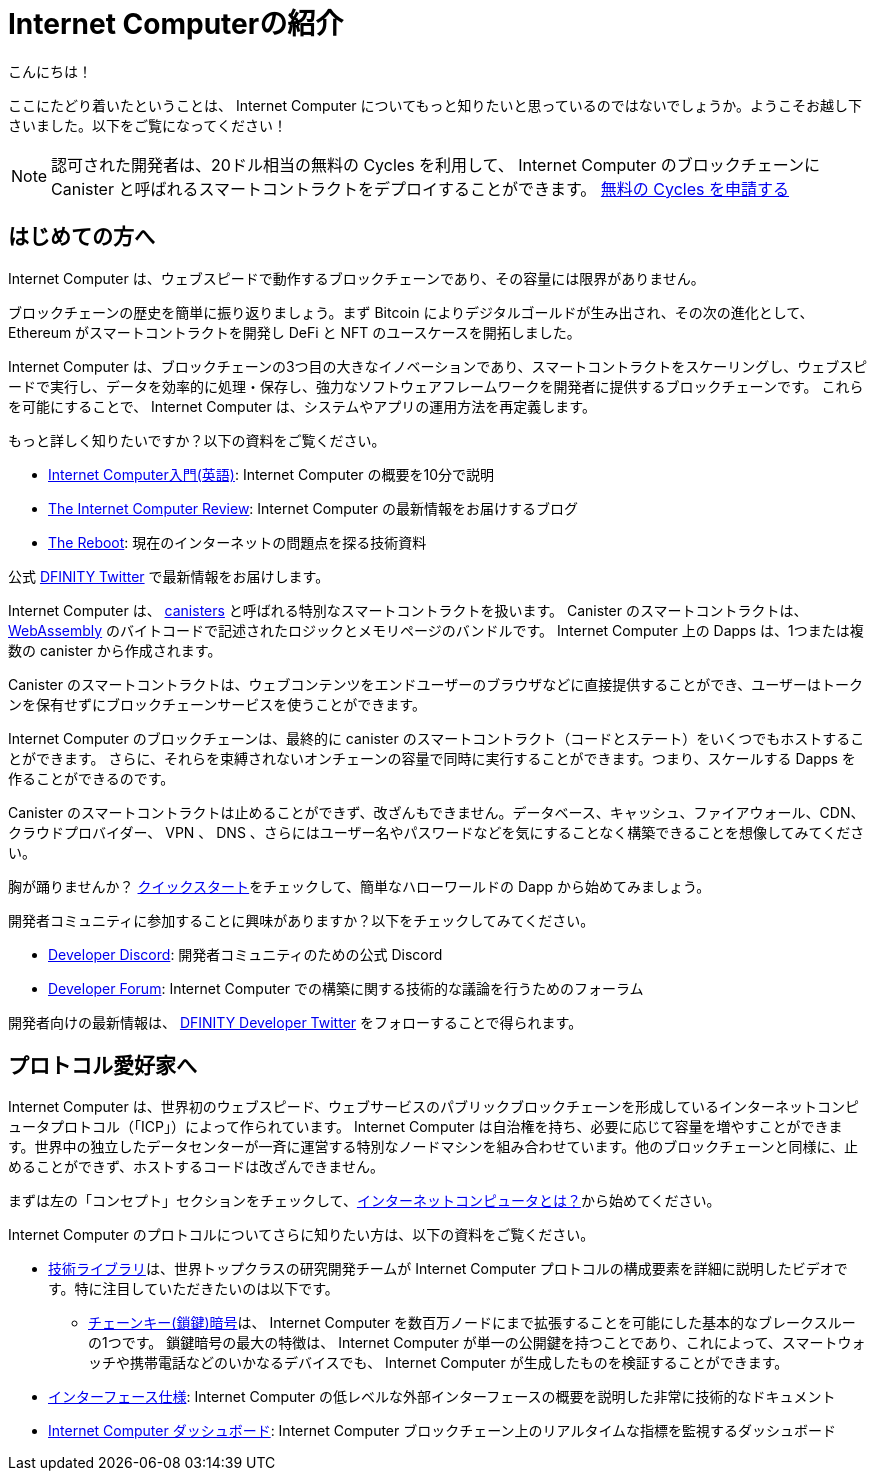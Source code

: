 = Internet Computerの紹介
:description: Start coding on the Internet Computer. Find documentation, walk-throughs, and tutorials to start building decentralized apps, DeFi and novel blockchain-based services
:keywords: Internet Computer,blockchain,cryptocurrency,ICP tokens,smart contracts,cycles,wallet,software canister,developer onboarding
:proglang: Motoko
:IC: Internet Computer
:company-id: DFINITY
ifdef::env-github,env-browser[:outfilesuffix:.adoc]

こんにちは！

ここにたどり着いたということは、 Internet Computer についてもっと知りたいと思っているのではないでしょうか。ようこそお越し下さいました。以下をご覧になってください！

NOTE: 認可された開発者は、20ドル相当の無料の Cycles を利用して、 Internet Computer のブロックチェーンに Canister と呼ばれるスマートコントラクトをデプロイすることができます。 https://faucet.dfinity.org/auth[無料の Cycles を申請する]

[[for-first-timers]]
== はじめての方へ
Internet Computer は、ウェブスピードで動作するブロックチェーンであり、その容量には限界がありません。

ブロックチェーンの歴史を簡単に振り返りましょう。まず Bitcoin によりデジタルゴールドが生み出され、その次の進化として、 Ethereum がスマートコントラクトを開発し DeFi と NFT のユースケースを開拓しました。

Internet Computer は、ブロックチェーンの3つ目の大きなイノベーションであり、スマートコントラクトをスケーリングし、ウェブスピードで実行し、データを効率的に処理・保存し、強力なソフトウェアフレームワークを開発者に提供するブロックチェーンです。
これらを可能にすることで、 Internet Computer は、システムやアプリの運用方法を再定義します。

もっと詳しく知りたいですか？以下の資料をご覧ください。

* link:https://www.youtube.com/watch?v=YWHTNr8RZHg&list=PLuhDt1vhGcrf4DgKZecU3ar_RA1cB0vUT&index=17&ab_channel=DFINITY[Internet Computer入門(英語)]: Internet Computer の概要を10分で説明
* link:https://medium.com/dfinity[The Internet Computer Review]: Internet Computer の最新情報をお届けするブログ
* link:https://thereboot.com/[The Reboot]: 現在のインターネットの問題点を探る技術資料

公式 link:https://twitter.com/dfinity[DFINITY Twitter] で最新情報をお届けします。


[[for-developers]]
Internet Computer は、 link:https://medium.com/dfinity/software-canisters-an-evolution-of-smart-contracts-internet-computer-f1f92f1bfffb[canisters] と呼ばれる特別なスマートコントラクトを扱います。
Canister のスマートコントラクトは、 link:https://webassembly.org/[WebAssembly] のバイトコードで記述されたロジックとメモリページのバンドルです。
Internet Computer 上の Dapps は、1つまたは複数の canister から作成されます。

Canister のスマートコントラクトは、ウェブコンテンツをエンドユーザーのブラウザなどに直接提供することができ、ユーザーはトークンを保有せずにブロックチェーンサービスを使うことができます。

Internet Computer のブロックチェーンは、最終的に canister のスマートコントラクト（コードとステート）をいくつでもホストすることができます。
さらに、それらを束縛されないオンチェーンの容量で同時に実行することができます。つまり、スケールする Dapps を作ることができるのです。

Canister のスマートコントラクトは止めることができず、改ざんもできません。データベース、キャッシュ、ファイアウォール、CDN、クラウドプロバイダー、 VPN 、 DNS 、さらにはユーザー名やパスワードなどを気にすることなく構築できることを想像してみてください。

胸が踊りませんか？ xref:quickstart:quickstart-intro.adoc[クイックスタート]をチェックして、簡単なハローワールドの Dapp から始めてみましょう。

開発者コミュニティに参加することに興味がありますか？以下をチェックしてみてください。

* link:https://discord.gg/cA7y6ezyE2[Developer Discord]: 開発者コミュニティのための公式 Discord
* link:https://forum.dfinity.org/[Developer Forum]: Internet Computer での構築に関する技術的な議論を行うためのフォーラム

開発者向けの最新情報は、 link:https://twitter.com/dfinitydev[DFINITY Developer Twitter] をフォローすることで得られます。


[[for-protocol-enthusiasts]]
== プロトコル愛好家へ

Internet Computer は、世界初のウェブスピード、ウェブサービスのパブリックブロックチェーンを形成しているインターネットコンピュータプロトコル（「ICP」）によって作られています。
Internet Computer は自治権を持ち、必要に応じて容量を増やすことができます。世界中の独立したデータセンターが一斉に運営する特別なノードマシンを組み合わせています。他のブロックチェーンと同様に、止めることができず、ホストするコードは改ざんできません。

まずは左の「コンセプト」セクションをチェックして、xref:Developers-guide:concepts/what-is-IC.adoc[インターネットコンピュータとは？]から始めてください。

Internet Computer のプロトコルについてさらに知りたい方は、以下の資料をご覧ください。

* link:https://dfinity.org/technicals/[技術ライブラリ]は、世界トップクラスの研究開発チームが Internet Computer プロトコルの構成要素を詳細に説明したビデオです。特に注目していただきたいのは以下です。
** link:https://dfinity.org/technicals/chain-key-technology[チェーンキー(鎖鍵)暗号]は、 Internet Computer を数百万ノードにまで拡張することを可能にした基本的なブレークスルーの1つです。
鎖鍵暗号の最大の特徴は、 Internet Computer が単一の公開鍵を持つことであり、これによって、スマートウォッチや携帯電話などのいかなるデバイスでも、 Internet Computer が生成したものを検証することができます。
* xref:interface-spec:index.adoc[インターフェース仕様]: Internet Computer の低レベルな外部インターフェースの概要を説明した非常に技術的なドキュメント
* link:https://dashboard.internetcomputer.org/[Internet Computer ダッシュボード]: Internet Computer ブロックチェーン上のリアルタイムな指標を監視するダッシュボード

////
= Introducing the Internet Computer
:description: Start coding on the Internet Computer. Find documentation, walk-throughs, and tutorials to start building decentralized apps, DeFi and novel blockchain-based services
:keywords: Internet Computer,blockchain,cryptocurrency,ICP tokens,smart contracts,cycles,wallet,software canister,developer onboarding
:proglang: Motoko
:IC: Internet Computer
:company-id: DFINITY
ifdef::env-github,env-browser[:outfilesuffix:.adoc]

Hello there!

If you’ve landed here, you’re interested in learning more about the Internet Computer. You’re in the right place — take a look below for where to get started!

NOTE: Qualified developers can access $20 worth of free cycles to begin deploying canister smart contracts to the Internet Computer blockchain. https://faucet.dfinity.org/auth[Claim your free cycles]

[[for-first-timers]]
== For: First-Timers
The Internet Computer is a blockchain that runs at web speed with unbounded capacity. 

As a crash course in blockchain history, Bitcoin created digital gold. Then, in the next step of the evolution, Ethereum developed smart contracts and pioneered DeFi and NFT use cases. 

The Internet Computer is the third major blockchain innovation — a blockchain that scales smart contract computation, runs them at web speed, processes and stores data efficiently, and provides powerful software frameworks to developers. By making this possible, the Internet Computer enables the complete reimagination of how systems and apps operate.

Interested in learning more? Check out the following resources:

* link:https://www.youtube.com/watch?v=YWHTNr8RZHg&list=PLuhDt1vhGcrf4DgKZecU3ar_RA1cB0vUT&index=17&ab_channel=DFINITY[Primer to the Internet Computer], a high-level overview of the Internet Computer in under 10 minutes
* link:https://medium.com/dfinity[The Internet Computer Review], our blog covering updates for the Internet Computer 
* link:https://thereboot.com/[The Reboot], our tech publication exploring issues with the current internet

Follow us on the official link:https://twitter.com/dfinity[DFINITY Twitter] for the latest updates.


[[for-developers]]
== For: Developers
The Internet Computer hosts special smart contracts, called link:https://medium.com/dfinity/software-canisters-an-evolution-of-smart-contracts-internet-computer-f1f92f1bfffb[canisters]. A canister smart contract is a bundle of link:https://webassembly.org/[WebAssembly] bytecode logic and memory pages. Dapps on the Internet Computer are created from one or more canisters. 

Canister smart contracts can serve web content directly to end-users, e.g., in their browsers, and users can interact with blockchain services without holding tokens. 

The Internet Computer blockchain can eventually host any number of canister smart contracts (i.e., code & state). Moreover, it can run them concurrently with unbounded on-chain capacity. This means you can create dapps that scale. 

Canister smart contracts are unstoppable and tamperproof. Imagine building without having to worry about databases, caches, firewalls, CDNs, cloud providers, VPNs, DNS, and even usernames & passwords — all because the Internet Computer abstracts these needs away. 

Excited to take the leap? Check out our xref:quickstart:quickstart-intro.adoc[Quick Start] to get started with a simple hello world dapp.

Interested in getting plugged into our developer community? Check out the following:

* link:https://discord.gg/cA7y6ezyE2[Developer Discord], our official Discord for the developer community
* link:https://forum.dfinity.org/[Developer Forum], a welcoming space for technical discussions about building on the Internet Computer

You can follow us on the link:https://twitter.com/dfinitydev[DFINITY Developer Twitter] for the latest developer-specific updates.


[[for-protocol-enthusiasts]]
== For: Protocol Enthusiasts

The Internet Computer is created by the Internet Computer Protocol (“ICP”), which has formed the world’s first web-speed, web-serving public blockchain. The Internet Computer is self-governing and can grow its capacity as required. It combines special node machines run en masse by independent data centers all around the world. Like all blockchains, it is unstoppable, and the code it hosts is tamperproof. 

Get started by checking out our “Concepts” section to the left, starting with xref:developers-guide:concepts/what-is-IC.adoc[What is the Internet Computer?]

To learn more about the Internet Computer Protocol, check out the following resources:

* link:https://dfinity.org/technicals/[Technical Library], for in-depth videos by our world-class R&D team explaining components of the Internet Computer Protocol. Worth noting in particular:
** link:https://dfinity.org/technicals/chain-key-technology[Chain Key Cryptography], one of the fundamental breakthroughs enabling the Internet Computer to scale to millions of nodes. The most notable innovation of Chain Key cryptography is that the Internet Computer has a single public key, which enables any device to verify the authenticity of artifacts generated by the Internet Computer, even smart watches and mobile phones.
* xref:interface-spec:index.adoc[Interface Specification], for a deeply technical document that provides an overview of the lower-level external interfaces of the Internet Computer
* link:https://dashboard.internetcomputer.org/[Internet Computer Dashboard], to monitor real-time metrics around the Internet Computer blockchain
////